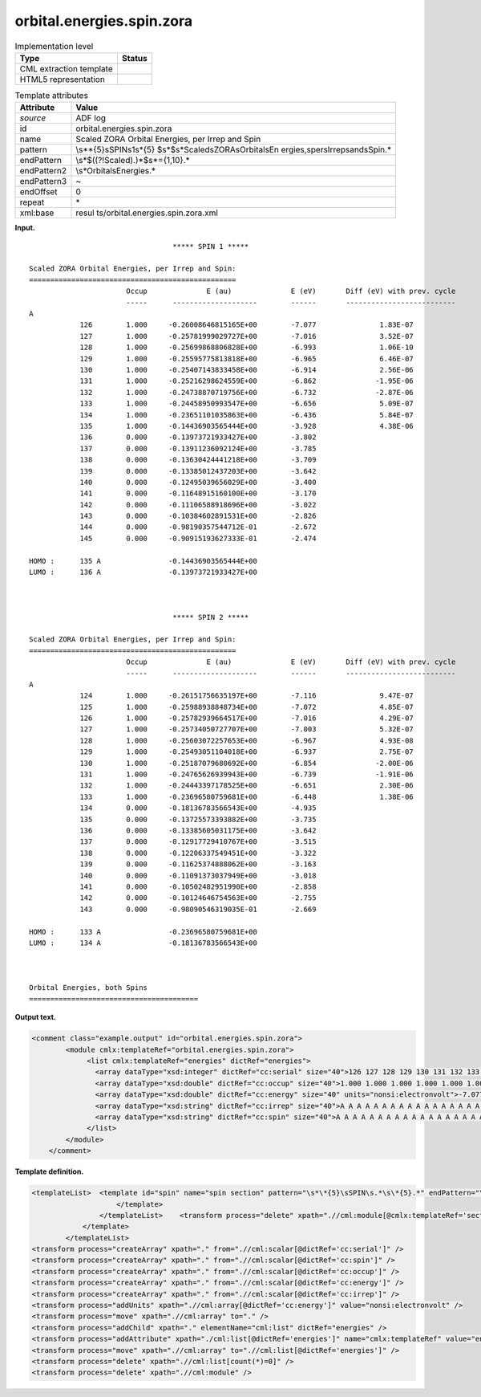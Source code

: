 .. _orbital.energies.spin.zora-d3e2986:

orbital.energies.spin.zora
==========================

.. table:: Implementation level

   +-----------------------------------+-----------------------------------+
   | Type                              | Status                            |
   +===================================+===================================+
   | CML extraction template           | |image0|                          |
   +-----------------------------------+-----------------------------------+
   | HTML5 representation              | |image1|                          |
   +-----------------------------------+-----------------------------------+

.. table:: Template attributes

   +-----------------------------------+-----------------------------------+
   | Attribute                         | Value                             |
   +===================================+===================================+
   | *source*                          | ADF log                           |
   +-----------------------------------+-----------------------------------+
   | id                                | orbital.energies.spin.zora        |
   +-----------------------------------+-----------------------------------+
   | name                              | Scaled ZORA Orbital Energies, per |
   |                                   | Irrep and Spin                    |
   +-----------------------------------+-----------------------------------+
   | pattern                           | \\s*\*{5}\sSPIN\s1\s\*{5}         |
   |                                   | $\s*$\s*Scaled\sZORA\sOrbital\sEn |
   |                                   | ergies,\sper\sIrrep\sand\sSpin.\* |
   +-----------------------------------+-----------------------------------+
   | endPattern                        | \\s*$((?!Scaled).)*$\s*={1,10}.\* |
   +-----------------------------------+-----------------------------------+
   | endPattern2                       | \\s*Orbital\sEnergies.\*          |
   +-----------------------------------+-----------------------------------+
   | endPattern3                       | ~                                 |
   +-----------------------------------+-----------------------------------+
   | endOffset                         | 0                                 |
   +-----------------------------------+-----------------------------------+
   | repeat                            | \*                                |
   +-----------------------------------+-----------------------------------+
   | xml:base                          | resul                             |
   |                                   | ts/orbital.energies.spin.zora.xml |
   +-----------------------------------+-----------------------------------+

**Input.**

::

                                      ***** SPIN 1 *****

    Scaled ZORA Orbital Energies, per Irrep and Spin:
    =================================================
                           Occup              E (au)              E (eV)       Diff (eV) with prev. cycle
                           -----      --------------------        ------       --------------------------
    A
                126        1.000     -0.26008646815165E+00        -7.077               1.83E-07
                127        1.000     -0.25781999029727E+00        -7.016               3.52E-07
                128        1.000     -0.25699868806828E+00        -6.993               1.06E-10
                129        1.000     -0.25595775813818E+00        -6.965               6.46E-07
                130        1.000     -0.25407143833458E+00        -6.914               2.56E-06
                131        1.000     -0.25216298624559E+00        -6.862              -1.95E-06
                132        1.000     -0.24738870719756E+00        -6.732              -2.87E-06
                133        1.000     -0.24458950993547E+00        -6.656               5.09E-07
                134        1.000     -0.23651101035863E+00        -6.436               5.84E-07
                135        1.000     -0.14436903565444E+00        -3.928               4.38E-06
                136        0.000     -0.13973721933427E+00        -3.802
                137        0.000     -0.13911236092124E+00        -3.785
                138        0.000     -0.13630424441218E+00        -3.709
                139        0.000     -0.13385012437203E+00        -3.642
                140        0.000     -0.12495039656029E+00        -3.400
                141        0.000     -0.11648915160100E+00        -3.170
                142        0.000     -0.11106588918696E+00        -3.022
                143        0.000     -0.10384602891531E+00        -2.826
                144        0.000     -0.98190357544712E-01        -2.672
                145        0.000     -0.90915193627333E-01        -2.474
     
    HOMO :      135 A                -0.14436903565444E+00
    LUMO :      136 A                -0.13973721933427E+00
     


                                      ***** SPIN 2 *****

    Scaled ZORA Orbital Energies, per Irrep and Spin:
    =================================================
                           Occup              E (au)              E (eV)       Diff (eV) with prev. cycle
                           -----      --------------------        ------       --------------------------
    A
                124        1.000     -0.26151756635197E+00        -7.116               9.47E-07
                125        1.000     -0.25988938848734E+00        -7.072               4.85E-07
                126        1.000     -0.25782939664517E+00        -7.016               4.29E-07
                127        1.000     -0.25734050727707E+00        -7.003               5.32E-07
                128        1.000     -0.25603072257653E+00        -6.967               4.93E-08
                129        1.000     -0.25493051104018E+00        -6.937               2.75E-07
                130        1.000     -0.25187079680692E+00        -6.854              -2.00E-06
                131        1.000     -0.24765626939943E+00        -6.739              -1.91E-06
                132        1.000     -0.24443397178525E+00        -6.651               2.30E-06
                133        1.000     -0.23696580759681E+00        -6.448               1.38E-06
                134        0.000     -0.18136783566543E+00        -4.935
                135        0.000     -0.13725573393882E+00        -3.735
                136        0.000     -0.13385605031175E+00        -3.642
                137        0.000     -0.12917729410767E+00        -3.515
                138        0.000     -0.12206337549451E+00        -3.322
                139        0.000     -0.11625374888062E+00        -3.163
                140        0.000     -0.11091373037949E+00        -3.018
                141        0.000     -0.10502482951990E+00        -2.858
                142        0.000     -0.10124646754563E+00        -2.755
                143        0.000     -0.98090546319035E-01        -2.669
     
    HOMO :      133 A                -0.23696580759681E+00
    LUMO :      134 A                -0.18136783566543E+00
     


    Orbital Energies, both Spins
    ========================================
       

**Output text.**

.. code:: xml

   <comment class="example.output" id="orbital.energies.spin.zora">
           <module cmlx:templateRef="orbital.energies.spin.zora">
                <list cmlx:templateRef="energies" dictRef="energies">
                  <array dataType="xsd:integer" dictRef="cc:serial" size="40">126 127 128 129 130 131 132 133 134 135 136 137 138 139 140 141 142 143 144 145 124 125 126 127 128 129 130 131 132 133 134 135 136 137 138 139 140 141 142 143</array>
                  <array dataType="xsd:double" dictRef="cc:occup" size="40">1.000 1.000 1.000 1.000 1.000 1.000 1.000 1.000 1.000 1.000 0.000 0.000 0.000 0.000 0.000 0.000 0.000 0.000 0.000 0.000 1.000 1.000 1.000 1.000 1.000 1.000 1.000 1.000 1.000 1.000 0.000 0.000 0.000 0.000 0.000 0.000 0.000 0.000 0.000 0.000</array>
                  <array dataType="xsd:double" dictRef="cc:energy" size="40" units="nonsi:electronvolt">-7.077 -7.016 -6.993 -6.965 -6.914 -6.862 -6.732 -6.656 -6.436 -3.928 -3.802 -3.785 -3.709 -3.642 -3.400 -3.170 -3.022 -2.826 -2.672 -2.474 -7.116 -7.072 -7.016 -7.003 -6.967 -6.937 -6.854 -6.739 -6.651 -6.448 -4.935 -3.735 -3.642 -3.515 -3.322 -3.163 -3.018 -2.858 -2.755 -2.669</array>
                  <array dataType="xsd:string" dictRef="cc:irrep" size="40">A A A A A A A A A A A A A A A A A A A A A A A A A A A A A A A A A A A A A A A A</array>
                  <array dataType="xsd:string" dictRef="cc:spin" size="40">A A A A A A A A A A A A A A A A A A A A B B B B B B B B B B B B B B B B B B B B</array>
                </list>
           </module>
       </comment>

**Template definition.**

.. code:: xml

   <templateList>  <template id="spin" name="spin section" pattern="\s*\*{5}\sSPIN\s.*\s\*{5}.*" endPattern="\s*LUMO.*" endPattern2="~" repeat="*">    <record>\s*\*{5}\sSPIN\s{A,cc:spin}\s\*{5}.*</record>    <transform process="setValue" xpath=".//cml:scalar[@dictRef='cc:spin' and text()='1']" value="A" />    <transform process="setValue" xpath=".//cml:scalar[@dictRef='cc:spin' and text()='2']" value="B" />    <record repeat="5" />    <templateList>      <template id="section" pattern="\s*\S+\s*" endPattern="\s*\S+\s*" endPattern2="~" endOffset="0" repeat="*">        <record>{A,cc:irrep}</record>        <record repeat="*">{I,cc:serial}{F,cc:occup}\s+\S+\s+{F,cc:energy}.*</record>        <transform process="addChild" xpath="./cml:list/cml:list" elementName="cml:scalar" dictRef="cc:irrep" />        <transform process="addAttribute" xpath=".//cml:scalar[@dictRef='cc:irrep']" name="dataType" value="xsd:string" />        <transform process="setValue" xpath=".//cml:scalar[@dictRef='cc:irrep']" value="$string(ancestor::cml:module[@cmlx:templateRef='section']//cml:scalar[@dictRef='cc:irrep' and text() != ''])" />        <transform process="addChild" xpath="./cml:list/cml:list" elementName="cml:scalar" dictRef="cc:spin" />        <transform process="addAttribute" xpath=".//cml:scalar[@dictRef='cc:spin']" name="dataType" value="xsd:string" />        <transform process="setValue" xpath=".//cml:scalar[@dictRef='cc:spin']" value="$string(ancestor::cml:module[@cmlx:templateRef='spin']//cml:scalar[@dictRef='cc:spin'])" />        <transform process="delete" xpath="./ancestor::cml:module[@cmlx:templateRef='spin']/cml:list/cml:scalar[@dictRef='cc:spin']" />                                            
                       </template>
                   </templateList>    <transform process="delete" xpath=".//cml:module[@cmlx:templateRef='section']/cml:list/cml:scalar" />
               </template>
           </templateList>
   <transform process="createArray" xpath="." from=".//cml:scalar[@dictRef='cc:serial']" />
   <transform process="createArray" xpath="." from=".//cml:scalar[@dictRef='cc:spin']" />
   <transform process="createArray" xpath="." from=".//cml:scalar[@dictRef='cc:occup']" />
   <transform process="createArray" xpath="." from=".//cml:scalar[@dictRef='cc:energy']" />
   <transform process="createArray" xpath="." from=".//cml:scalar[@dictRef='cc:irrep']" />
   <transform process="addUnits" xpath=".//cml:array[@dictRef='cc:energy']" value="nonsi:electronvolt" />
   <transform process="move" xpath=".//cml:array" to="." />
   <transform process="addChild" xpath="." elementName="cml:list" dictRef="energies" />
   <transform process="addAttribute" xpath="./cml:list[@dictRef='energies']" name="cmlx:templateRef" value="energies" />
   <transform process="move" xpath=".//cml:array" to=".//cml:list[@dictRef='energies']" />
   <transform process="delete" xpath=".//cml:list[count(*)=0]" />
   <transform process="delete" xpath=".//cml:module" />

.. |image0| image:: ../../imgs/Total.png
.. |image1| image:: ../../imgs/None.png
